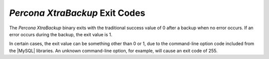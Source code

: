 =========================
 *Percona XtraBackup* Exit Codes
=========================

The *Percona XtraBackup* binary exits with the traditional success value of 0 after a backup when no error occurs. If an error occurs during the backup, the exit value is 1.

In certain cases, the exit value can be something other than 0 or 1, due to the command-line option code included from the |MySQL| libraries. An unknown command-line option, for example, will cause an exit code of 255.
